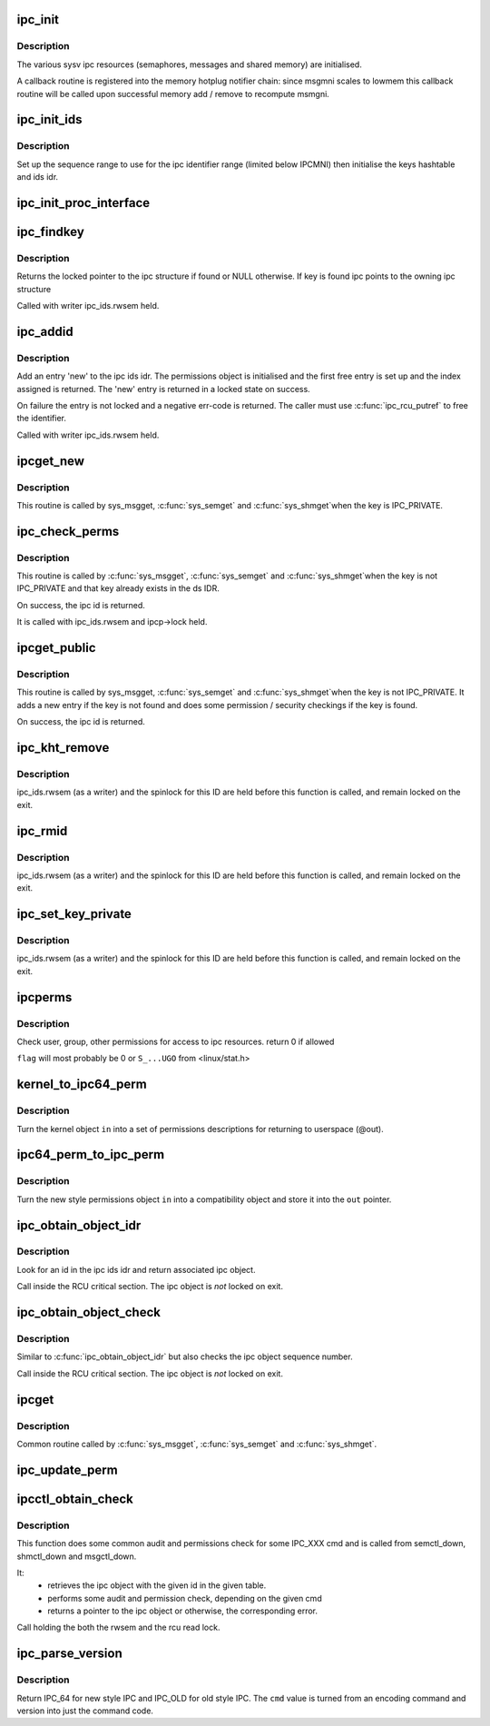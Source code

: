 .. -*- coding: utf-8; mode: rst -*-
.. src-file: ipc/util.c

.. _`ipc_init`:

ipc_init
========

.. c:function:: int ipc_init( void)

    initialise ipc subsystem

    :param void:
        no arguments
    :type void: 

.. _`ipc_init.description`:

Description
-----------

The various sysv ipc resources (semaphores, messages and shared
memory) are initialised.

A callback routine is registered into the memory hotplug notifier
chain: since msgmni scales to lowmem this callback routine will be
called upon successful memory add / remove to recompute msmgni.

.. _`ipc_init_ids`:

ipc_init_ids
============

.. c:function:: void ipc_init_ids(struct ipc_ids *ids)

    initialise ipc identifiers

    :param ids:
        ipc identifier set
    :type ids: struct ipc_ids \*

.. _`ipc_init_ids.description`:

Description
-----------

Set up the sequence range to use for the ipc identifier range (limited
below IPCMNI) then initialise the keys hashtable and ids idr.

.. _`ipc_init_proc_interface`:

ipc_init_proc_interface
=======================

.. c:function:: void ipc_init_proc_interface(const char *path, const char *header, int ids, int (*show)(struct seq_file *, void *))

    create a proc interface for sysipc types using a seq_file interface.

    :param path:
        Path in procfs
    :type path: const char \*

    :param header:
        Banner to be printed at the beginning of the file.
    :type header: const char \*

    :param ids:
        ipc id table to iterate.
    :type ids: int

    :param int (\*show)(struct seq_file \*, void \*):
        show routine.

.. _`ipc_findkey`:

ipc_findkey
===========

.. c:function:: struct kern_ipc_perm *ipc_findkey(struct ipc_ids *ids, key_t key)

    find a key in an ipc identifier set

    :param ids:
        ipc identifier set
    :type ids: struct ipc_ids \*

    :param key:
        key to find
    :type key: key_t

.. _`ipc_findkey.description`:

Description
-----------

Returns the locked pointer to the ipc structure if found or NULL
otherwise. If key is found ipc points to the owning ipc structure

Called with writer ipc_ids.rwsem held.

.. _`ipc_addid`:

ipc_addid
=========

.. c:function:: int ipc_addid(struct ipc_ids *ids, struct kern_ipc_perm *new, int limit)

    add an ipc identifier

    :param ids:
        ipc identifier set
    :type ids: struct ipc_ids \*

    :param new:
        new ipc permission set
    :type new: struct kern_ipc_perm \*

    :param limit:
        limit for the number of used ids
    :type limit: int

.. _`ipc_addid.description`:

Description
-----------

Add an entry 'new' to the ipc ids idr. The permissions object is
initialised and the first free entry is set up and the index assigned
is returned. The 'new' entry is returned in a locked state on success.

On failure the entry is not locked and a negative err-code is returned.
The caller must use \ :c:func:`ipc_rcu_putref`\  to free the identifier.

Called with writer ipc_ids.rwsem held.

.. _`ipcget_new`:

ipcget_new
==========

.. c:function:: int ipcget_new(struct ipc_namespace *ns, struct ipc_ids *ids, const struct ipc_ops *ops, struct ipc_params *params)

    create a new ipc object

    :param ns:
        ipc namespace
    :type ns: struct ipc_namespace \*

    :param ids:
        ipc identifier set
    :type ids: struct ipc_ids \*

    :param ops:
        the actual creation routine to call
    :type ops: const struct ipc_ops \*

    :param params:
        its parameters
    :type params: struct ipc_params \*

.. _`ipcget_new.description`:

Description
-----------

This routine is called by sys_msgget, \ :c:func:`sys_semget`\  and \ :c:func:`sys_shmget`\ 
when the key is IPC_PRIVATE.

.. _`ipc_check_perms`:

ipc_check_perms
===============

.. c:function:: int ipc_check_perms(struct ipc_namespace *ns, struct kern_ipc_perm *ipcp, const struct ipc_ops *ops, struct ipc_params *params)

    check security and permissions for an ipc object

    :param ns:
        ipc namespace
    :type ns: struct ipc_namespace \*

    :param ipcp:
        ipc permission set
    :type ipcp: struct kern_ipc_perm \*

    :param ops:
        the actual security routine to call
    :type ops: const struct ipc_ops \*

    :param params:
        its parameters
    :type params: struct ipc_params \*

.. _`ipc_check_perms.description`:

Description
-----------

This routine is called by \ :c:func:`sys_msgget`\ , \ :c:func:`sys_semget`\  and \ :c:func:`sys_shmget`\ 
when the key is not IPC_PRIVATE and that key already exists in the
ds IDR.

On success, the ipc id is returned.

It is called with ipc_ids.rwsem and ipcp->lock held.

.. _`ipcget_public`:

ipcget_public
=============

.. c:function:: int ipcget_public(struct ipc_namespace *ns, struct ipc_ids *ids, const struct ipc_ops *ops, struct ipc_params *params)

    get an ipc object or create a new one

    :param ns:
        ipc namespace
    :type ns: struct ipc_namespace \*

    :param ids:
        ipc identifier set
    :type ids: struct ipc_ids \*

    :param ops:
        the actual creation routine to call
    :type ops: const struct ipc_ops \*

    :param params:
        its parameters
    :type params: struct ipc_params \*

.. _`ipcget_public.description`:

Description
-----------

This routine is called by sys_msgget, \ :c:func:`sys_semget`\  and \ :c:func:`sys_shmget`\ 
when the key is not IPC_PRIVATE.
It adds a new entry if the key is not found and does some permission
/ security checkings if the key is found.

On success, the ipc id is returned.

.. _`ipc_kht_remove`:

ipc_kht_remove
==============

.. c:function:: void ipc_kht_remove(struct ipc_ids *ids, struct kern_ipc_perm *ipcp)

    remove an ipc from the key hashtable

    :param ids:
        ipc identifier set
    :type ids: struct ipc_ids \*

    :param ipcp:
        ipc perm structure containing the key to remove
    :type ipcp: struct kern_ipc_perm \*

.. _`ipc_kht_remove.description`:

Description
-----------

ipc_ids.rwsem (as a writer) and the spinlock for this ID are held
before this function is called, and remain locked on the exit.

.. _`ipc_rmid`:

ipc_rmid
========

.. c:function:: void ipc_rmid(struct ipc_ids *ids, struct kern_ipc_perm *ipcp)

    remove an ipc identifier

    :param ids:
        ipc identifier set
    :type ids: struct ipc_ids \*

    :param ipcp:
        ipc perm structure containing the identifier to remove
    :type ipcp: struct kern_ipc_perm \*

.. _`ipc_rmid.description`:

Description
-----------

ipc_ids.rwsem (as a writer) and the spinlock for this ID are held
before this function is called, and remain locked on the exit.

.. _`ipc_set_key_private`:

ipc_set_key_private
===================

.. c:function:: void ipc_set_key_private(struct ipc_ids *ids, struct kern_ipc_perm *ipcp)

    switch the key of an existing ipc to IPC_PRIVATE

    :param ids:
        ipc identifier set
    :type ids: struct ipc_ids \*

    :param ipcp:
        ipc perm structure containing the key to modify
    :type ipcp: struct kern_ipc_perm \*

.. _`ipc_set_key_private.description`:

Description
-----------

ipc_ids.rwsem (as a writer) and the spinlock for this ID are held
before this function is called, and remain locked on the exit.

.. _`ipcperms`:

ipcperms
========

.. c:function:: int ipcperms(struct ipc_namespace *ns, struct kern_ipc_perm *ipcp, short flag)

    check ipc permissions

    :param ns:
        ipc namespace
    :type ns: struct ipc_namespace \*

    :param ipcp:
        ipc permission set
    :type ipcp: struct kern_ipc_perm \*

    :param flag:
        desired permission set
    :type flag: short

.. _`ipcperms.description`:

Description
-----------

Check user, group, other permissions for access
to ipc resources. return 0 if allowed

\ ``flag``\  will most probably be 0 or ``S_...UGO`` from <linux/stat.h>

.. _`kernel_to_ipc64_perm`:

kernel_to_ipc64_perm
====================

.. c:function:: void kernel_to_ipc64_perm(struct kern_ipc_perm *in, struct ipc64_perm *out)

    convert kernel ipc permissions to user

    :param in:
        kernel permissions
    :type in: struct kern_ipc_perm \*

    :param out:
        new style ipc permissions
    :type out: struct ipc64_perm \*

.. _`kernel_to_ipc64_perm.description`:

Description
-----------

Turn the kernel object \ ``in``\  into a set of permissions descriptions
for returning to userspace (@out).

.. _`ipc64_perm_to_ipc_perm`:

ipc64_perm_to_ipc_perm
======================

.. c:function:: void ipc64_perm_to_ipc_perm(struct ipc64_perm *in, struct ipc_perm *out)

    convert new ipc permissions to old

    :param in:
        new style ipc permissions
    :type in: struct ipc64_perm \*

    :param out:
        old style ipc permissions
    :type out: struct ipc_perm \*

.. _`ipc64_perm_to_ipc_perm.description`:

Description
-----------

Turn the new style permissions object \ ``in``\  into a compatibility
object and store it into the \ ``out``\  pointer.

.. _`ipc_obtain_object_idr`:

ipc_obtain_object_idr
=====================

.. c:function:: struct kern_ipc_perm *ipc_obtain_object_idr(struct ipc_ids *ids, int id)

    :param ids:
        ipc identifier set
    :type ids: struct ipc_ids \*

    :param id:
        ipc id to look for
    :type id: int

.. _`ipc_obtain_object_idr.description`:

Description
-----------

Look for an id in the ipc ids idr and return associated ipc object.

Call inside the RCU critical section.
The ipc object is *not* locked on exit.

.. _`ipc_obtain_object_check`:

ipc_obtain_object_check
=======================

.. c:function:: struct kern_ipc_perm *ipc_obtain_object_check(struct ipc_ids *ids, int id)

    :param ids:
        ipc identifier set
    :type ids: struct ipc_ids \*

    :param id:
        ipc id to look for
    :type id: int

.. _`ipc_obtain_object_check.description`:

Description
-----------

Similar to \ :c:func:`ipc_obtain_object_idr`\  but also checks the ipc object
sequence number.

Call inside the RCU critical section.
The ipc object is *not* locked on exit.

.. _`ipcget`:

ipcget
======

.. c:function:: int ipcget(struct ipc_namespace *ns, struct ipc_ids *ids, const struct ipc_ops *ops, struct ipc_params *params)

    Common sys_*get() code

    :param ns:
        namespace
    :type ns: struct ipc_namespace \*

    :param ids:
        ipc identifier set
    :type ids: struct ipc_ids \*

    :param ops:
        operations to be called on ipc object creation, permission checks
        and further checks
    :type ops: const struct ipc_ops \*

    :param params:
        the parameters needed by the previous operations.
    :type params: struct ipc_params \*

.. _`ipcget.description`:

Description
-----------

Common routine called by \ :c:func:`sys_msgget`\ , \ :c:func:`sys_semget`\  and \ :c:func:`sys_shmget`\ .

.. _`ipc_update_perm`:

ipc_update_perm
===============

.. c:function:: int ipc_update_perm(struct ipc64_perm *in, struct kern_ipc_perm *out)

    update the permissions of an ipc object

    :param in:
        the permission given as input.
    :type in: struct ipc64_perm \*

    :param out:
        the permission of the ipc to set.
    :type out: struct kern_ipc_perm \*

.. _`ipcctl_obtain_check`:

ipcctl_obtain_check
===================

.. c:function:: struct kern_ipc_perm *ipcctl_obtain_check(struct ipc_namespace *ns, struct ipc_ids *ids, int id, int cmd, struct ipc64_perm *perm, int extra_perm)

    retrieve an ipc object and check permissions

    :param ns:
        ipc namespace
    :type ns: struct ipc_namespace \*

    :param ids:
        the table of ids where to look for the ipc
    :type ids: struct ipc_ids \*

    :param id:
        the id of the ipc to retrieve
    :type id: int

    :param cmd:
        the cmd to check
    :type cmd: int

    :param perm:
        the permission to set
    :type perm: struct ipc64_perm \*

    :param extra_perm:
        one extra permission parameter used by msq
    :type extra_perm: int

.. _`ipcctl_obtain_check.description`:

Description
-----------

This function does some common audit and permissions check for some IPC_XXX
cmd and is called from semctl_down, shmctl_down and msgctl_down.

It:
  - retrieves the ipc object with the given id in the given table.
  - performs some audit and permission check, depending on the given cmd
  - returns a pointer to the ipc object or otherwise, the corresponding
    error.

Call holding the both the rwsem and the rcu read lock.

.. _`ipc_parse_version`:

ipc_parse_version
=================

.. c:function:: int ipc_parse_version(int *cmd)

    ipc call version

    :param cmd:
        pointer to command
    :type cmd: int \*

.. _`ipc_parse_version.description`:

Description
-----------

Return IPC_64 for new style IPC and IPC_OLD for old style IPC.
The \ ``cmd``\  value is turned from an encoding command and version into
just the command code.

.. This file was automatic generated / don't edit.

